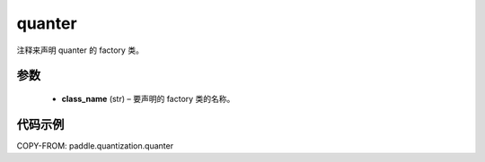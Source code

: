 .. _cn_api_paddle_quantization_quantization:

quanter
-------------------------------

.. py:function:: paddle.quantization.quanter(class_name)

注释来声明 quanter 的 factory 类。

参数
::::::::::::

  - **class_name** (str) – 要声明的 factory 类的名称。

代码示例
:::::::::

COPY-FROM: paddle.quantization.quanter
